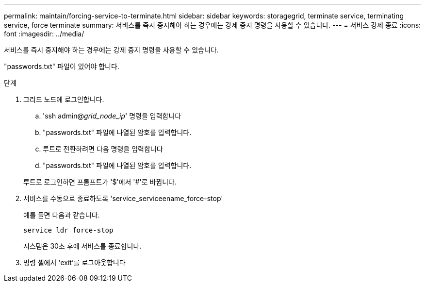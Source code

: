 ---
permalink: maintain/forcing-service-to-terminate.html 
sidebar: sidebar 
keywords: storagegrid, terminate service, terminating service, force terminate 
summary: 서비스를 즉시 중지해야 하는 경우에는 강제 중지 명령을 사용할 수 있습니다. 
---
= 서비스 강제 종료
:icons: font
:imagesdir: ../media/


[role="lead"]
서비스를 즉시 중지해야 하는 경우에는 강제 중지 명령을 사용할 수 있습니다.

"passwords.txt" 파일이 있어야 합니다.

.단계
. 그리드 노드에 로그인합니다.
+
.. 'ssh admin@_grid_node_ip_' 명령을 입력합니다
.. "passwords.txt" 파일에 나열된 암호를 입력합니다.
.. 루트로 전환하려면 다음 명령을 입력합니다
.. "passwords.txt" 파일에 나열된 암호를 입력합니다.


+
루트로 로그인하면 프롬프트가 '$'에서 '#'로 바뀝니다.

. 서비스를 수동으로 종료하도록 'service_serviceename_force-stop'
+
예를 들면 다음과 같습니다.

+
[listing]
----
service ldr force-stop
----
+
시스템은 30초 후에 서비스를 종료합니다.

. 명령 셸에서 'exit'를 로그아웃합니다

